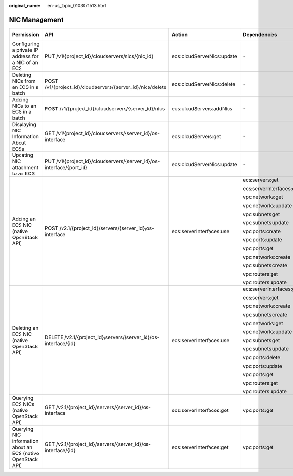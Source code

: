 :original_name: en-us_topic_0103071513.html

.. _en-us_topic_0103071513:

NIC Management
==============

+--------------------------------------------------------------+----------------------------------------------------------------------+----------------------------+--------------------------+-------------+--------------------+
| Permission                                                   | API                                                                  | Action                     | Dependencies             | IAM Project | Enterprise Project |
+==============================================================+======================================================================+============================+==========================+=============+====================+
| Configuring a private IP address for a NIC of an ECS         | PUT /v1/{project_id}/cloudservers/nics/{nic_id}                      | ecs:cloudServerNics:update | ``-``                    | Supported   | Not supported      |
+--------------------------------------------------------------+----------------------------------------------------------------------+----------------------------+--------------------------+-------------+--------------------+
| Deleting NICs from an ECS in a batch                         | POST /v1/{project_id}/cloudservers/{server_id}/nics/delete           | ecs:cloudServerNics:delete | ``-``                    | Supported   | Supported          |
+--------------------------------------------------------------+----------------------------------------------------------------------+----------------------------+--------------------------+-------------+--------------------+
| Adding NICs to an ECS in a batch                             | POST /v1/{project_id}/cloudservers/{server_id}/nics                  | ecs:cloudServers:addNics   | ``-``                    | Supported   | Supported          |
+--------------------------------------------------------------+----------------------------------------------------------------------+----------------------------+--------------------------+-------------+--------------------+
| Displaying NIC Information About ECSs                        | GET /v1/{project_id}/cloudservers/{server_id}/os-interface           | ecs:cloudServers:get       | ``-``                    | Supported   | Supported          |
+--------------------------------------------------------------+----------------------------------------------------------------------+----------------------------+--------------------------+-------------+--------------------+
| Updating NIC attachment to an ECS                            | PUT /v1/{project_id}/cloudservers/{server_id}/os-interface/{port_id} | ecs:cloudServerNics:update | ``-``                    | Supported   | Supported          |
+--------------------------------------------------------------+----------------------------------------------------------------------+----------------------------+--------------------------+-------------+--------------------+
| Adding an ECS NIC (native OpenStack API)                     | POST /v2.1/{project_id}/servers/{server_id}/os-interface             | ecs:serverInterfaces:use   | ecs:servers:get          | Supported   | Not supported      |
|                                                              |                                                                      |                            |                          |             |                    |
|                                                              |                                                                      |                            | ecs:serverInterfaces:get |             |                    |
|                                                              |                                                                      |                            |                          |             |                    |
|                                                              |                                                                      |                            | vpc:networks:get         |             |                    |
|                                                              |                                                                      |                            |                          |             |                    |
|                                                              |                                                                      |                            | vpc:networks:update      |             |                    |
|                                                              |                                                                      |                            |                          |             |                    |
|                                                              |                                                                      |                            | vpc:subnets:get          |             |                    |
|                                                              |                                                                      |                            |                          |             |                    |
|                                                              |                                                                      |                            | vpc:subnets:update       |             |                    |
|                                                              |                                                                      |                            |                          |             |                    |
|                                                              |                                                                      |                            | vpc:ports:create         |             |                    |
|                                                              |                                                                      |                            |                          |             |                    |
|                                                              |                                                                      |                            | vpc:ports:update         |             |                    |
|                                                              |                                                                      |                            |                          |             |                    |
|                                                              |                                                                      |                            | vpc:ports:get            |             |                    |
|                                                              |                                                                      |                            |                          |             |                    |
|                                                              |                                                                      |                            | vpc:networks:create      |             |                    |
|                                                              |                                                                      |                            |                          |             |                    |
|                                                              |                                                                      |                            | vpc:subnets:create       |             |                    |
|                                                              |                                                                      |                            |                          |             |                    |
|                                                              |                                                                      |                            | vpc:routers:get          |             |                    |
|                                                              |                                                                      |                            |                          |             |                    |
|                                                              |                                                                      |                            | vpc:routers:update       |             |                    |
+--------------------------------------------------------------+----------------------------------------------------------------------+----------------------------+--------------------------+-------------+--------------------+
| Deleting an ECS NIC (native OpenStack API)                   | DELETE /v2.1/{project_id}/servers/{server_id}/os-interface/{id}      | ecs:serverInterfaces:use   | ecs:serverInterfaces:get | Supported   | Not supported      |
|                                                              |                                                                      |                            |                          |             |                    |
|                                                              |                                                                      |                            | ecs:servers:get          |             |                    |
|                                                              |                                                                      |                            |                          |             |                    |
|                                                              |                                                                      |                            | vpc:networks:create      |             |                    |
|                                                              |                                                                      |                            |                          |             |                    |
|                                                              |                                                                      |                            | vpc:subnets:create       |             |                    |
|                                                              |                                                                      |                            |                          |             |                    |
|                                                              |                                                                      |                            | vpc:networks:get         |             |                    |
|                                                              |                                                                      |                            |                          |             |                    |
|                                                              |                                                                      |                            | vpc:networks:update      |             |                    |
|                                                              |                                                                      |                            |                          |             |                    |
|                                                              |                                                                      |                            | vpc:subnets:get          |             |                    |
|                                                              |                                                                      |                            |                          |             |                    |
|                                                              |                                                                      |                            | vpc:subnets:update       |             |                    |
|                                                              |                                                                      |                            |                          |             |                    |
|                                                              |                                                                      |                            | vpc:ports:delete         |             |                    |
|                                                              |                                                                      |                            |                          |             |                    |
|                                                              |                                                                      |                            | vpc:ports:update         |             |                    |
|                                                              |                                                                      |                            |                          |             |                    |
|                                                              |                                                                      |                            | vpc:ports:get            |             |                    |
|                                                              |                                                                      |                            |                          |             |                    |
|                                                              |                                                                      |                            | vpc:routers:get          |             |                    |
|                                                              |                                                                      |                            |                          |             |                    |
|                                                              |                                                                      |                            | vpc:routers:update       |             |                    |
+--------------------------------------------------------------+----------------------------------------------------------------------+----------------------------+--------------------------+-------------+--------------------+
| Querying ECS NICs (native OpenStack API)                     | GET /v2.1/{project_id}/servers/{server_id}/os-interface              | ecs:serverInterfaces:get   | vpc:ports:get            | Supported   | Not supported      |
+--------------------------------------------------------------+----------------------------------------------------------------------+----------------------------+--------------------------+-------------+--------------------+
| Querying NIC information about an ECS (native OpenStack API) | GET /v2.1/{project_id}/servers/{server_id}/os-interface/{id}         | ecs:serverInterfaces:get   | vpc:ports:get            | Supported   | Not supported      |
+--------------------------------------------------------------+----------------------------------------------------------------------+----------------------------+--------------------------+-------------+--------------------+
